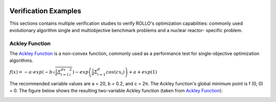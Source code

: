 .. _verification:

.. image:: ../pics/rollo-logo.png
  :width: 450
  :alt: rollo-logo

=====================
Verification Examples
=====================
This sections contains multiple verification studies to verify ROLLO's optimization 
capabilities: commonly used evolutionary algorithm single and multiobjective 
benchmark problems and a nuclear reactor- specific problem. 

Ackley Function 
---------------
The `Ackley Function <https://www.sfu.ca/~ssurjano/ackley.html>`_ is a non-convex 
function, commonly used as a performance test for single-objective optimization 
algorithms.

:math:`f(x) = -a \cdot exp \left(-b\sqrt{\frac{1}{d}\Sigma_{i=1}^dx_i^2}\right) - exp \left(\frac{1}{d}\Sigma_{i=1}^d cos(cx_i)\right) + a + exp(1)`

The recommended variable values are a = 20, b = 0.2, and c = 2π. The Ackley function's 
global minimum point is f (0, 0) = 0. The figure below shows the resulting two-variable 
Ackley function (taken from `Ackley Function 
<https://www.sfu.ca/~ssurjano/ackley.html>`_): 

.. image:: ../pics/ackley.png
  :width: 450
  :alt: ackley
